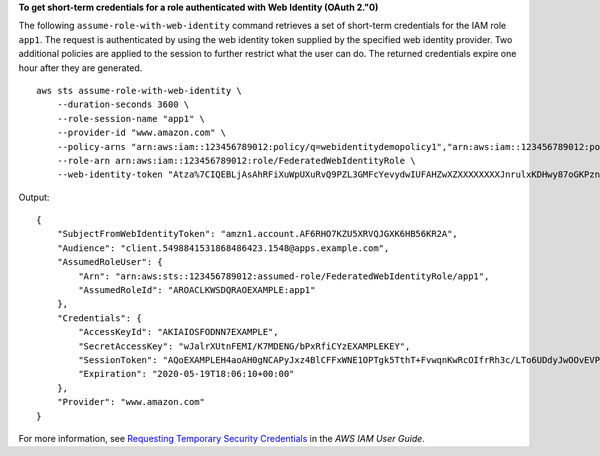 **To get short-term credentials for a role authenticated with Web Identity (OAuth 2."0)**

The following ``assume-role-with-web-identity`` command retrieves a set of short-term credentials for the IAM role ``app1``. The request is authenticated by using the web identity token supplied by the specified web identity provider. Two additional policies are applied to the session to further restrict what the user can do. The returned credentials expire one hour after they are generated. ::

    aws sts assume-role-with-web-identity \
        --duration-seconds 3600 \
        --role-session-name "app1" \
        --provider-id "www.amazon.com" \
        --policy-arns "arn:aws:iam::123456789012:policy/q=webidentitydemopolicy1","arn:aws:iam::123456789012:policy/webidentitydemopolicy2" \
        --role-arn arn:aws:iam::123456789012:role/FederatedWebIdentityRole \
        --web-identity-token "Atza%7CIQEBLjAsAhRFiXuWpUXuRvQ9PZL3GMFcYevydwIUFAHZwXZXXXXXXXXJnrulxKDHwy87oGKPznh0D6bEQZTSCzyoCtL_8S07pLpr0zMbn6w1lfVZKNTBdDansFBmtGnIsIapjI6xKR02Yc_2bQ8LZbUXSGm6Ry6_BG7PrtLZtj_dfCTj92xNGed-CrKqjG7nPBjNIL016GGvuS5gSvPRUxWES3VYfm1wl7WTI7jn-Pcb6M-buCgHhFOzTQxod27L9CqnOLio7N3gZAGpsp6n1-AJBOCJckcyXe2c6uD0srOJeZlKUm2eTDVMf8IehDVI0r1QOnTV6KzzAI3OY87Vd_cVMQ"

Output::

    {
        "SubjectFromWebIdentityToken": "amzn1.account.AF6RHO7KZU5XRVQJGXK6HB56KR2A",
        "Audience": "client.5498841531868486423.1548@apps.example.com",
        "AssumedRoleUser": {
            "Arn": "arn:aws:sts::123456789012:assumed-role/FederatedWebIdentityRole/app1",
            "AssumedRoleId": "AROACLKWSDQRAOEXAMPLE:app1"
        },
        "Credentials": {
            "AccessKeyId": "AKIAIOSFODNN7EXAMPLE",
            "SecretAccessKey": "wJalrXUtnFEMI/K7MDENG/bPxRfiCYzEXAMPLEKEY",
            "SessionToken": "AQoEXAMPLEH4aoAH0gNCAPyJxz4BlCFFxWNE1OPTgk5TthT+FvwqnKwRcOIfrRh3c/LTo6UDdyJwOOvEVPvLXCrrrUtdnniCEXAMPLE/IvU1dYUg2RVAJBanLiHb4IgRmpRV3zrkuWJOgQs8IZZaIv2BXIa2R4OlgkBN9bkUDNCJiBeb/AXlzBBko7b15fjrBs2+cTQtpZ3CYWFXG8C5zqx37wnOE49mRl/+OtkIKGO7fAE",
            "Expiration": "2020-05-19T18:06:10+00:00"
        },
        "Provider": "www.amazon.com"
    }

For more information, see `Requesting Temporary Security Credentials <https://docs.aws.amazon.com/IAM/latest/UserGuide/id_credentials_temp_request.html#api_assumerolewithwebidentity>`__ in the *AWS IAM User Guide*.

